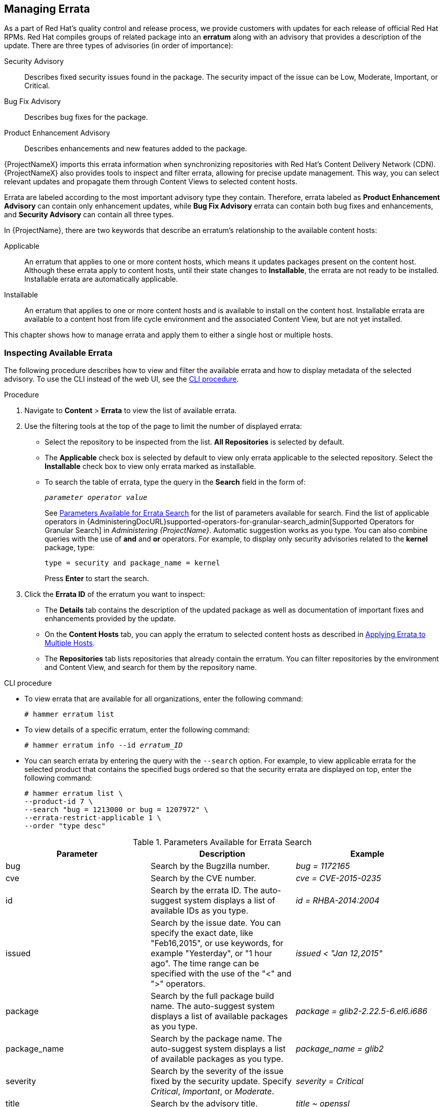 [[Managing_Errata]]
== Managing Errata

As a part of Red Hat's quality control and release process, we provide customers with updates for each release of official Red Hat RPMs.
Red Hat compiles groups of related package into an *erratum* along with an advisory that provides a description of the update.
There are three types of advisories (in order of importance):

Security Advisory::
  Describes fixed security issues found in the package.
The security impact of the issue can be Low, Moderate, Important, or Critical.

Bug Fix Advisory::
  Describes bug fixes for the package.

Product Enhancement Advisory::
  Describes enhancements and new features added to the package.

{ProjectNameX} imports this errata information when synchronizing repositories with Red Hat's Content Delivery Network (CDN).
{ProjectNameX} also provides tools to inspect and filter errata, allowing for precise update management.
This way, you can select relevant updates and propagate them through Content Views to selected content hosts.

Errata are labeled according to the most important advisory type they contain.
Therefore, errata labeled as *Product Enhancement Advisory* can contain only enhancement updates, while *Bug Fix Advisory* errata can contain both bug fixes and enhancements, and *Security Advisory* can contain all three types.

In {ProjectName}, there are two keywords that describe an erratum's relationship to the available content hosts:

Applicable::
  An erratum that applies to one or more content hosts, which means it updates packages present on the content host.
Although these errata apply to content hosts, until their state changes to *Installable*, the errata are not ready to be installed.
Installable errata are automatically applicable.

Installable::
  An erratum that applies to one or more content hosts and is available to install on the content host.
Installable errata are available to a content host from life cycle environment and the associated Content View, but are not yet installed.

This chapter shows how to manage errata and apply them to either a single host or multiple hosts.

[[Managing_Errata-Inspecting_Available_Errata]]
=== Inspecting Available Errata

The following procedure describes how to view and filter the available errata and how to display metadata of the selected advisory.
To use the CLI instead of the web UI, see the xref:cli-inspecting-available-errata_{context}[].

.Procedure

. Navigate to *Content* > *Errata* to view the list of available errata.

. Use the filtering tools at the top of the page to limit the number of displayed errata:
+
* Select the repository to be inspected from the list.
*All Repositories* is selected by default.
* The *Applicable* check box is selected by default to view only errata applicable to the selected repository.
Select the *Installable* check box to view only errata marked as installable.
* To search the table of errata, type the query in the *Search* field in the form of:
+
[subs="+quotes"]
----
__parameter operator value__
----
+
See xref:tabl-Managing_Errata-Parameters_Available_for_Errata_Search[] for the list of parameters available for search.
Find the list of applicable operators in {AdministeringDocURL}supported-operators-for-granular-search_admin[Supported Operators for Granular Search] in _Administering {ProjectName}_.
Automatic suggestion works as you type.
You can also combine queries with the use of *and* and *or* operators.
For example, to display only security advisories related to the *kernel* package, type:
+
----
type = security and package_name = kernel
----
+
Press *Enter* to start the search.

. Click the *Errata ID* of the erratum you want to inspect:
+
* The *Details* tab contains the description of the updated package as well as documentation of important fixes and enhancements provided by the update.
* On the *Content Hosts* tab, you can apply the erratum to selected content hosts as described in xref:Managing_Errata-Applying_Errata_to_Multiple_Hosts[].
* The *Repositories* tab lists repositories that already contain the erratum.
You can filter repositories by the environment and Content View, and search for them by the repository name.

[id="cli-inspecting-available-errata_{context}"]
.CLI procedure

* To view errata that are available for all organizations, enter the following command:
+
[options="nowrap" subs="verbatim,quotes"]
----
# hammer erratum list
----

* To view details of a specific erratum, enter the following command:
+
[options="nowrap" subs="+quotes"]
----
# hammer erratum info --id _erratum_ID_
----

* You can search errata by entering the query with the `--search` option.
For example, to view applicable errata for the selected product that contains the specified bugs ordered so that the security errata are displayed on top, enter the following command:
+
[options="nowrap" subs="verbatim,quotes"]
----
# hammer erratum list \
--product-id 7 \
--search "bug = 1213000 or bug = 1207972" \
--errata-restrict-applicable 1 \
--order "type desc"
----

[[tabl-Managing_Errata-Parameters_Available_for_Errata_Search]]
.Parameters Available for Errata Search
[options="header"]
|====
|Parameter|Description|Example
|bug|Search by the Bugzilla number.|_bug = 1172165_
|cve|Search by the CVE number.|_cve = CVE-2015-0235_
|id|Search by the errata ID.
The auto-suggest system displays a list of available IDs as you type.|_id = RHBA-2014:2004_
|issued|Search by the issue date.
You can specify the exact date, like "Feb16,2015", or use keywords, for example "Yesterday", or "1 hour ago".
The time range can be specified with the use of the "<" and ">" operators.|_issued < "Jan 12,2015"_
|package|Search by the full package build name.
The auto-suggest system displays a list of available packages as you type.|_package = glib2-2.22.5-6.el6.i686_
|package_name|Search by the package name.
The auto-suggest system displays a list of available packages as you type.|_package_name = glib2_
|severity|Search by the severity of the issue fixed by the security update.
Specify _Critical_, _Important_, or _Moderate_.|_severity = Critical_
|title|Search by the advisory title.|_title ~ openssl_
|type|Search by the advisory type.
Specify _security_, _bugfix_, or _enhancement_.|_type = bugfix_
|updated|Search by the date of the last update.
You can use the same formats as with the `issued` parameter.|_updated = "6 days ago"_
|====

[[Managing_Errata-Subscribing_to_Errata_Notifications]]
=== Subscribing to Errata Notifications

You can configure email notifications for {Project} users.
Users receive a summary of applicable and installable errata, notifications on Content View promotion or after synchronizing a repository.
For more information, see {AdministeringDocURL}email-notifications_admin[Configuring Email Notifications] in the _Administering {ProjectName}_ guide.

[[Managing_Errata-Limitations_to_Repository_Dependency_Resolution]]
=== Limitations to Repository Dependency Resolution

With {Project}, using incremental updates to your Content Views solves some repository dependency problems.
However, dependency resolution at a repository level still remains problematic on occasion.

When a repository update becomes available with a new dependency, {Project} retrieves the newest version of the package to solve the dependency, even if there are older versions available in the existing repository package.
This can create further dependency resolution problems when installing packages.

.Example scenario

A repository on your client has the package `example_repository-1.0` with the dependency `example_repository-libs-1.0`.
The repository also has another package `example_tools-1.0`.

A security erratum becomes available with the package `example_tools-1.1`.
The `example_tools-1.1` package requires the `example_repository-libs-1.1` package as a dependency.

After an incremental Content View update, the `example_tools-1.1`, `example_tools-1.0`, and `example_repository-libs-1.1` are now in the repository.
The repository also has the packages `example_repository-1.0` and `example_repository-libs-1.0`.
Note that the incremental update to the Content View did not add the package `example_repository-1.1`.
Because you can install all these packages using yum, no potential problem is detected.
However, when the client installs the `example_tools-1.1` package, a dependency resolution problem occurs because both `example_repository-libs-1.0` and `example_repository-libs-1.1` cannot be installed.

There is currently no workaround for this problem.
The larger the time frame, and major _Y_ releases between the base set of RPMs and the errata being applied, the higher the chance of a problem with dependency resolution.

[[Managing_Errata-Creating_a_Content_View_Filter_for_Errata]]
=== Creating a Content View Filter for Errata

You can use content filters to limit errata.
Such filters include:

* *ID* - Select specific erratum to allow into your resulting repositories.
* *Date Range* - Define a date range and include a set of errata released during that date range.
* *Type* - Select the type of errata to include such as bug fixes, enhancements, and security updates.

Create a content filter to exclude errata after a certain date.
This ensures your production systems in the application life cycle are kept up to date to a certain point.
Then you can modify the filter's start date to introduce new errata into your testing environment to test the compatibility of new packages into your application life cycle.

To use the CLI instead of the web UI, see the xref:cli-creating-a-content-view-filter-for-errata_{context}[].

.Prerequisites

* A Content View with the repositories that contain required errata is created.
For more information, see xref:Managing_Content_Views-Creating_a_Simple_Content_View[].

.Procedure

. In the {Project} web UI, navigate to *Content* > *Content Views* and select a Content View that you want to use for applying errata.
. Navigate to *Yum Content* > *Filters* and click *New Filter*.
. In the *Name* field, enter `Errata Filter`.
. From the *Content Type* list, select *Erratum - Date and Type*.
. From the *Inclusion Type* list, select *Exclude*.
. In the *Description* field, enter `Exclude errata items from YYYY-MM-DD`.
. Click *Save*.
. For *Errata Type*, select the check boxes of errata types you want to exclude.
For example, select the *Enhancement* and *Bugfix* check boxes and clear the *Security* check box to exclude enhancement and bugfix errata after certain date, but include all the security errata.
. For *Date Type*, select one of two check boxes:
+
* *Issued On* for the issued date of the erratum.
+
* *Updated On* for the date of the erratum’s last update.

. Select the *Start Date* to exclude all errata on or after the selected date.
. Leave the *End Date* field blank.
. Click *Save*.
. Click *Publish New Version* to publish the resulting repository.
. Enter `Adding errata filter` in the *Description* field.
. Click *Save*.
+
When the Content View completes publication, notice the *Content* column reports a reduced number of packages and errata from the initial repository.
This means the filter successfully excluded the all non-security errata from the last year.

. Click the *Versions* tab.
. Click *Promote* to the right of the published version.
. Select the environments you want to promote the Content View version to.
. In the *Description* field, enter the description for promoting.
. Click *Promote Version* to promote this Content View version across the required environments.

[id="cli-creating-a-content-view-filter-for-errata_{context}"]
.CLI procedure

. Create a filter for the errata:
+
[options="nowrap" subs="+quotes"]
----
# hammer content-view filter create --name "_Filter Name_" \
--description "Exclude errata items from the _YYYY-MM-DD_" \
--content-view "_CV Name_" --organization "_Default Organization_" \
--type "erratum"
----

. Create a filter rule to exclude all errata on or after the _Start Date_ that you want to set:
+
[options="nowrap" subs="+quotes"]
----
# hammer content-view filter rule create --start-date "_YYYY-MM-DD_" \
--content-view "_CV Name_" --content-view-filter="_Filter Name_" \
--organization "_Default Organization_" --types=security,enhancement,bugfix
----

. Publish the Content View:
+
[options="nowrap" subs="+quotes"]
----
# hammer content-view publish --name "_CV Name_" \
--organization "_Default Organization_"
----

. Promote the Content View to the lifecycle environment so that the included errata are available to that lifecycle environment:
+
[options="nowrap" subs="+quotes"]
----
# hammer content-view version promote \
--content-view "_CV Name_" \
--organization "_Default Organization_" \
--to-lifecycle-environment "_Lifecycle Environment Name_"
----

[[Managing_Errata-Adding-Errata-To-An-Incremental-Content-View]]
=== Adding Errata to an Incremental Content View

If errata are available but not installable, you can create an incremental Content View version to add the errata to your content hosts.
For example, if the Content View is version 1.0, it becomes Content View version 1.1, and when you publish, it becomes Content View version 2.0.

To use the CLI instead of the web UI, see the xref:cli-adding-errata-to-an-incremental-content-view_{context}[].

.Procedure

. In the {Project} web UI, navigate to *Content* > *Errata*.
. From the *Errata* list, click the name of the errata that you want to apply.
. Select the content hosts that you want to apply the errata to, and click *Apply to Hosts*.
This creates the incremental update to the Content View.
. If you want to apply the errata to the content host, select the *Apply Errata to Content Hosts immediately after publishing* check box.
+
[NOTE]
====
Until https://bugzilla.redhat.com/show_bug.cgi?id=1459807[BZ#1459807] is resolved, if you apply non-installable errata to hosts registered to {SmartProxyServer}s, do not select the *Apply errata to Content Hosts immediately after publishing* check box.

Instead, after clicking *Confirm*, wait for the errata Content View to be promoted and for the {SmartProxy} synchronization task to finish.
Then, the errata will be marked as `Installable` and you can use the procedure again to apply it.
====

. Click *Confirm* to apply the errata.

[id="cli-adding-errata-to-an-incremental-content-view_{context}"]
.CLI procedure

. List the errata and its corresponding IDs:
+
[options="nowrap" subs="+quotes"]
----
# hammer erratum list
----
+
. List the different content-view versions and the corresponding IDs:
+
[options="nowrap" subs="+quotes"]
----
# hammer content-view version list
----
+
. Apply a single erratum to content-view version.
You can add more IDs in a comma-separated list.
+
[options="nowrap" subs="+quotes"]
----
# hammer content-view version incremental-update \
--content-view-version-id 319 --errata-ids 34068b
----

=== Applying Errata to a Host

Use these procedures to review and apply errata to a host.

.Prerequisites

* Synchronize {ProjectName} repositories with the latest errata available from Red{nbsp}Hat.
For more information, see xref:Importing_Content-Synchronizing_Repositories[].

* Register the host to an environment and Content View on {ProjectServer}.
For more information, see {ManagingHostsDocURL}Registering_Hosts[Registering Hosts] in the _Managing Hosts_ guide.

* Configure the host for remote execution.
For more information about running remote execution jobs, see {ManagingHostsDocURL}configuring-and-setting-up-remote-jobs_managing-hosts[Configuring and Setting up Remote Jobs] in the  _Managing Hosts_ guide.

[NOTE]
====
If the host is already configured to receive content updates with the deprecated Katello Agent, migrate to remote execution instead.
For more information, see {ManagingHostsDocURL}migrating-from-katello-agent-to-remote-execution_managing-hosts[Migrating from Katello Agent to Remote Execution] in the _Managing Hosts_ guide.
====

To apply an erratum to a RHEL 8 host, complete the following steps:

. On {Project}, list all errata for the host:
+
[options="nowrap" subs="+quotes"]
----
# hammer host errata list \
--host _client.example.com_
----

. Find the module stream an erratum belongs to:
+
[options="nowrap" subs="+quotes"]
----
# hammer erratum info --id _ERRATUM_ID_
----

. On the host, update the module stream:
+
[options="nowrap" subs="+quotes"]
----
# yum update _Module_Stream_Name_
----

.For Red{nbsp}Hat Enterprise Linux 7
To apply an erratum to a RHEL 7 host, complete the following steps:

. In the {Project} web UI, navigate to *Hosts* > *Content Hosts* and select the host you want to apply errata to.
. Navigate to the *Errata* tab to see the list of errata.
. Select the errata to apply and click *Apply Selected*.
In the confirmation window, click *Apply*.
. After the task to update all packages associated with the selected errata completes, click the *Details* tab to view the updated packages.

.CLI procedure
To apply an erratum to a RHEL 7 host, complete the following steps:

. List all errata for the host:
+
[options="nowrap" subs="+quotes"]
----
# hammer host errata list \
--host _client.example.com_
----

. Apply the most recent erratum to the host.
Identify the erratum to apply using the erratum ID.
+
Using `Remote Execution`
+
[options="nowrap", subs="+quotes,verbatim,attributes"]
----
# hammer job-invocation create \
--feature katello_errata_install \
--inputs errata=_ERRATUM_ID1_,_ERRATUM_ID2_ \
--search-query "name = client.example.com"
----
+
Using `Katello Agent` (deprecated)
+
[options="nowrap" subs="+quotes"]
----
# hammer host errata apply --host "client.example.com" \
--errata-ids _ERRATUM_ID1_,_ERRATUM_ID2_...
----

[[Managing_Errata-Applying_Errata_to_Multiple_Hosts]]
=== Applying Errata to Multiple Hosts

Use these procedures to review and apply errata to multiple RHEL 7 hosts.

.Prerequisites

* Synchronize {ProjectName} repositories with the latest errata available from Red{nbsp}Hat.
For more information, see xref:Importing_Content-Synchronizing_Repositories[].

* Register the hosts to an environment and Content View on {ProjectServer}.
For more information, see {ManagingHostsDocURL}Registering_Hosts[Registering Hosts] in the _Managing Hosts_ guide.

* Configure the host for remote execution.
For more information about running remote execution jobs, see {ManagingHostsDocURL}configuring-and-setting-up-remote-jobs_managing-hosts[Configuring and Setting up Remote Jobs] in the  _Managing Hosts_ guide.

[NOTE]
====
If the host is already configured to receive content updates with the deprecated Katello Agent, migrate to remote execution instead.
For more information, see {ManagingHostsDocURL}migrating-from-katello-agent-to-remote-execution_managing-hosts[Migrating from Katello Agent to Remote Execution] in the _Managing Hosts_ guide.
====
.Procedure

. Navigate to *Content* > *Errata*.
. Click the name of an erratum you want to apply.
. Click to *Content Hosts* tab.
. Select the hosts you want to apply errata to and click *Apply to Hosts*.
. Click *Confirm*.

.CLI procedure

Although the CLI does not have the same tools as the Web UI, you can replicate a similar procedure with CLI commands.

. List all installable errata:
+
[options="nowrap" subs="+quotes"]
----
# hammer erratum list \
--errata-restrict-installable true \
--organization "_Default Organization_"
----

. Apply one of the errata to multiple hosts:
+
Using `Remote Execution`
+
[options="nowrap", subs="+quotes,verbatim,attributes"]
----
# hammer job-invocation create \
--feature katello_errata_install \
--inputs errata=_ERRATUM_ID_ \
--search-query "applicable_errata = _ERRATUM_ID_"
----
+
Using `Katello Agent` (deprecated)
+
Identify the erratum you want to use and list the hosts that this erratum is applicable to:
+
[options="nowrap" subs="+quotes"]
----
# hammer host list \
--search "applicable_errata = _ERRATUM_ID_" \
--organization "_Default Organization_"
----
The following Bash script applies an erratum to each host for which this erratum is available:
+
[source, Bash, subs="+quotes"]
----
for HOST in `hammer --csv --csv-separator "|" host list --search "applicable_errata = ERRATUM_ID" --organization "Default Organization" | tail -n+2 | awk -F "|" '{ print $2 }'` ;
do
  echo "== Applying to $HOST ==" ; hammer host errata apply --host $HOST --errata-ids ERRATUM_ID1,ERRATUM_ID2 ;
done
----
+
This command identifies all hosts with _erratum_IDs_ as an applicable erratum and then applies the erratum to each host.

. To see if an erratum is applied successfully, find the corresponding task in the output of the following command:
+
[options="nowrap" subs="verbatim,quotes"]
----
# hammer task list
----

. View the state of a selected task:
+
[options="nowrap" subs="+quotes"]
----
# hammer task progress --id _task_ID_
----

[[Managing_Errata-Applying_Errata_to_a_Host_Collection]]
=== Applying Errata to a Host Collection
Using `Remote Execution`
[options="nowrap", subs="+quotes,verbatim,attributes"]
----
# hammer job-invocation create \
--feature katello_errata_install \
--inputs errata=_ERRATUM_ID1_,_ERRATUM_ID2_,... \
--search-query "host_collection = _HOST_COLLECTION_NAME_"
----
Using `Katello Agent` (deprecated)
[options="nowrap" subs="+quotes"]
----
# hammer host-collection erratum install \
--errata "_erratum_ID1_,_erratum_ID2_,..." \
--name "_host_collection_name_"\
--organization "_Your_Organization_"
----
